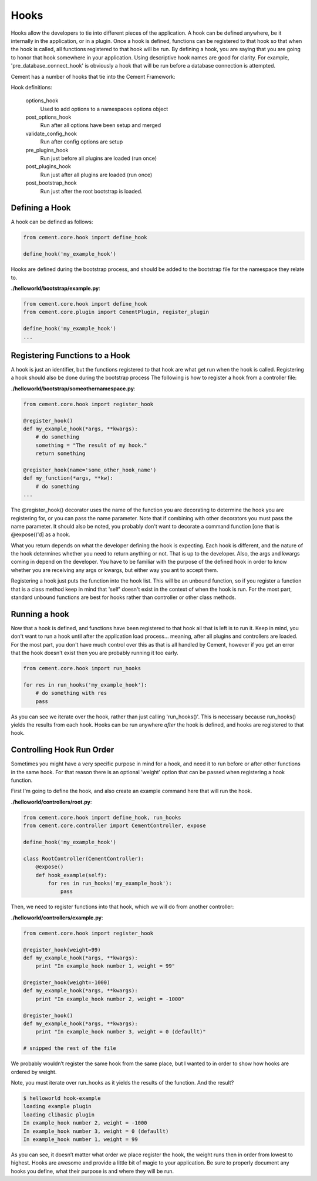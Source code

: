 Hooks
=====

Hooks allow the developers to tie into different pieces of the application.
A hook can be defined anywhere, be it internally in the application, or in a
plugin.  Once a hook is defined, functions can be registered to that hook so
that when the hook is called, all functions registered to that hook will be 
run.  By defining a hook, you are saying that you are going to honor that hook
somewhere in your application.  Using descriptive hook names are good for
clarity.  For example, 'pre_database_connect_hook' is obviously a hook that
will be run before a database connection is attempted.

Cement has a number of hooks that tie into the Cement Framework:

Hook definitions:

    options_hook
        Used to add options to a namespaces options object

    post_options_hook
        Run after all options have been setup and merged

    validate_config_hook
        Run after config options are setup

    pre_plugins_hook
        Run just before all plugins are loaded (run once)

    post_plugins_hook
        Run just after all plugins are loaded (run once)
    
    post_bootstrap_hook
        Run just after the root bootstrap is loaded.
        
    
Defining a Hook
---------------

A hook can be defined as follows:

.. code-block:: python

    from cement.core.hook import define_hook
    
    define_hook('my_example_hook')


Hooks are defined during the bootstrap process, and should be added to the 
bootstrap file for the namespace they relate to.

**./helloworld/bootstrap/example.py**:

.. code-block:: python

    from cement.core.hook import define_hook
    from cement.core.plugin import CementPlugin, register_plugin
    
    define_hook('my_example_hook')
    ...
            

Registering Functions to a Hook
-------------------------------

A hook is just an identifier, but the functions registered to that hook are 
what get run when the hook is called.  Registering a hook should also be done
during the bootstrap process The following is how to register a hook from a 
controller file:

**./helloworld/bootstrap/someothernamespace.py**:

.. code-block:: python

    from cement.core.hook import register_hook
    
    @register_hook()
    def my_example_hook(*args, **kwargs):
        # do something
        something = "The result of my hook."
        return something
    
    @register_hook(name='some_other_hook_name')
    def my_function(*args, **kw):
        # do something
    ...
    
    
The @register_hook() decorator uses the name of the function you are 
decorating to determine the hook you are registering for, or you can pass the
name parameter.  Note that if combining with other decorators you must pass
the name parameter.  It should also be noted, you probably don't want to 
decorate a command function [one that is @expose()'d] as a hook.

What you return depends on what the developer defining the hook is expecting.
Each hook is different, and the nature of the hook determines whether you need
to return anything or not.  That is up to the developer.  Also, the args and
kwargs coming in depend on the developer.  You have to be familiar with 
the purpose of the defined hook in order to know whether you are receiving any
args or kwargs, but either way you ant to accept them.

Registering a hook just puts the function into the hook list.  This will be an
unbound function, so if you register a function that is a class method keep in
mind that 'self' doesn't exist in the context of when the hook is run.  For the
most part, standard unbound functions are best for hooks rather than controller
or other class methods.


Running a hook
--------------

Now that a hook is defined, and functions have been registered to that hook
all that is left is to run it.  Keep in mind, you don't want to run a hook
until after the application load process... meaning, after all plugins and 
controllers are loaded.  For the most part, you don't have much control over
this as that is all handled by Cement, however if you get an error that the
hook doesn't exist then you are probably running it too early.

.. code-block:: python

    from cement.core.hook import run_hooks
    
    for res in run_hooks('my_example_hook'):
        # do something with res
        pass
        
As you can see we iterate over the hook, rather than just calling 
'run_hooks()'.  This is necessary because run_hooks() yields the results from
each hook.  Hooks can be run anywhere *after* the hook is defined, and hooks
are registered to that hook.


Controlling Hook Run Order
--------------------------

Sometimes you might have a very specific purpose in mind for a hook, and need
it to run before or after other functions in the same hook.  For that reason
there is an optional 'weight' option that can be passed when registering a
hook function.  

First I'm going to define the hook, and also create an example command here
that will run the hook.

**./helloworld/controllers/root.py**:

.. code-block:: python

    from cement.core.hook import define_hook, run_hooks
    from cement.core.controller import CementController, expose
    
    define_hook('my_example_hook')
    
    class RootController(CementController):
        @expose()
        def hook_example(self):
            for res in run_hooks('my_example_hook'):
                pass
                

Then, we need to register functions into that hook, which we will do from 
another controller:
                
**./helloworld/controllers/example.py**:

.. code-block:: python

    from cement.core.hook import register_hook
    
    @register_hook(weight=99)
    def my_example_hook(*args, **kwargs):
        print "In example_hook number 1, weight = 99"

    @register_hook(weight=-1000)
    def my_example_hook(*args, **kwargs):
        print "In example_hook number 2, weight = -1000"

    @register_hook()
    def my_example_hook(*args, **kwargs):
        print "In example_hook number 3, weight = 0 (defaullt)"

    # snipped the rest of the file


We probably wouldn’t register the same hook from the same place, but I wanted 
to in order to show how hooks are ordered by weight. 

Note, you must iterate over run_hooks as it yields the results of the 
function. And the result?

.. code-block:: text

    $ helloworld hook-example
    loading example plugin
    loading clibasic plugin
    In example_hook number 2, weight = -1000
    In example_hook number 3, weight = 0 (defaullt)
    In example_hook number 1, weight = 99


As you can see, it doesn’t matter what order we place register the hook, the 
weight runs then in order from lowest to highest.  Hooks are awesome and 
provide a little bit of magic to your application.  Be sure to properly 
document any hooks you define, what their purpose is and where they will 
be run.

